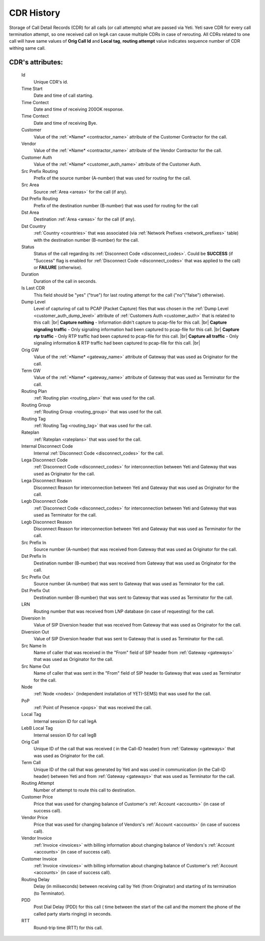 
.. _cdr_history:

.. |br| raw:: html

   <br />

CDR History
~~~~~~~~~~~

Storage of Call Detail Records (CDR) for all calls (or call attempts) what are passed via Yeti. Yeti save CDR for every call termination attempt, so one received call on legA can cause multiple CDRs in case of rerouting. All CDRs related to one call will have same values of **Orig Call Id** and **Local tag**, **routing attempt** value indicates sequence number of CDR withing same call.

.. seealso:: There is built-in tool to provide RTP statistics retention, see :ref:`Data retention <data_retention>` documentation.

**CDR**'s attributes:
`````````````````````
    Id
       Unique CDR's id.
    Time Start
       Date and time of call starting.
    Time Contect
       Date and time of receiving 200OK response.
    Time Contect
       Date and time of receiving Bye.
    Customer
        Value of the :ref:`*Name* <contractor_name>` attribute of the Customer Contractor for the call.
    Vendor
        Value of the :ref:`*Name* <contractor_name>` attribute of the Vendor Contractor for the call.
    Customer Auth
        Value of the :ref:`*Name* <customer_auth_name>` attribute of the Customer Auth.
    Src Prefix Routing
        Prefix of the source number (A-number) that was used for routing for the call.
    Src Area
        Source :ref:`Area <areas>` for the call (if any).
    Dst Prefix Routing
        Prefix of the destination number (B-number) that was used for routing for the call
    Dst Area
        Destination :ref:`Area <areas>` for the call (if any).
    Dst Country
        :ref:`Country <countries>` that was associated (via :ref:`Network Prefixes <network_prefixes>` table) with the destination number (B-number) for the call.
    Status
        Status of the call regarding its :ref:`Disconnect Code <disconnect_codes>`. Could be **SUCCESS** (if "Success" flag is enabled for :ref:`Disconnect Code <disconnect_codes>` that was applied to the call) or **FAILURE** (otherwise).
    Duration
        Duration of the call in seconds.
    Is Last CDR
        This field should be "yes" ("true") for last routing attempt for the call ("no"("false") otherwise).
    Dump Level
        Level of capturing of call to PCAP (Packet Capture) files that was chosen in the :ref:`Dump Level <customer_auth_dump_level>` attribute of :ref:`Customers Auth <customer_auth>` that is related to this call: |br|
        **Capture nothing** - Information didn't capture to pcap-file for this call. |br|
        **Capture signaling traffic** - Only signaling information had been captured to pcap-file for this call. |br|
        **Capture rtp traffic** - Only RTP traffic had been captured to pcap-file for this call. |br|
        **Capture all traffic** - Only signaling information & RTP traffic had been captured to pcap-file for this call. |br|

    Orig GW
        Value of the :ref:`*Name* <gateway_name>` attribute of Gateway that was used as Originator for the call.
    Term GW
        Value of the :ref:`*Name* <gateway_name>` attribute of Gateway that was used as Terminator for the call.
    Routing Plan
        :ref:`Routing plan <routing_plan>` that was used for the call.
    Routing Group
        :ref:`Routing Group <routing_group>` that was used for the call.
    Routing Tag
        :ref:`Routing Tag <routing_tag>` that was used for the call.
    Rateplan
        :ref:`Rateplan <rateplans>` that was used for the call.
    Internal Disconnect Code
        Internal :ref:`Disconnect Code <disconnect_codes>` for the call.
    Lega Disconnect Code
        :ref:`Disconnect Code <disconnect_codes>` for interconnection between Yeti and Gateway that was used as Originator for the call.
    Lega Disconnect Reason
        Disconnect Reason for interconnection between Yeti and Gateway that was used as Originator for the call.
    Legb Disconnect Code
        :ref:`Disconnect Code <disconnect_codes>` for interconnection between Yeti and Gateway that was used as Terminator for the call.
    Legb Disconnect Reason
        Disconnect Reason for interconnection between Yeti and Gateway that was used as Terminator for the call.
    Src Prefix In
        Source number (A-number) that was received from Gateway that was used as Originator for the call.
    Dst Prefix In
        Destination number (B-number) that was received from Gateway that was used as Originator for the call.
    Src Prefix Out
        Source number (A-number) that was sent to Gateway that was used as Terminator for the call.
    Dst Prefix Out
        Destination number (B-number) that was sent to Gateway that was used as Terminator for the call.
    LRN
        Routing number that was received from LNP database (in case of requesting) for the call.
    Diversion In
        Value of SIP Diversion header that was received from Gateway that was used as Originator for the call.
    Diversion Out
        Value of SIP Diversion header that was sent to Gateway that is used as Terminator for the call.
    Src Name In
        Name of caller that was received in the "From" field of SIP header from :ref:`Gateway <gateways>` that was used as Originator for the call.
    Src Name Out
        Name of caller that was sent in the "From" field of SIP header to Gateway that was used as Terminator for the call.
    Node
        :ref:`Node <nodes>` (independent installation of YETI-SEMS) that was used for the call.
    PoP
        :ref:`Point of Presence <pops>` that was received the call.
    Local Tag
        Internal session ID for call legA
    LebB Local Tag
        Internal session ID for call legB
    Orig Call
        Unique ID of the call that was received ( in the Call-ID header) from :ref:`Gateway <gateways>` that was used as Originator for the call.
    Term Call
        Unique ID of the call that was generated by Yeti and was used in communication (in the Call-ID header) between Yeti and from :ref:`Gateway <gateways>` that was used as Terminator for the call.
    Routing Attempt
        Number of attempt to route this call to destination.
    Customer Price
        Price that was used for changing balance of Customer's :ref:`Account <accounts>` (in case of success call).
    Vendor Price
        Price that was used for changing balance of Vendors's :ref:`Account <accounts>` (in case of success call).
    Vendor Invoice
        :ref:`Invoice <invoices>` with billing information about changing balance of Vendors's :ref:`Account <accounts>` (in case of success call).
    Customer Invoice
        :ref:`Invoice <invoices>` with billing information about changing balance of Customer's :ref:`Account <accounts>` (in case of success call).
    Routing Delay
        Delay (in miliseconds) between receiving call by Yeti (from Originator) and starting of its termination (to Terminator).
    PDD
        Post Dial Delay (PDD) for this call ( time between the start of the call and the moment the phone of the called party starts ringing) in seconds.
    RTT
        Round-trip time (RTT) for this call.


